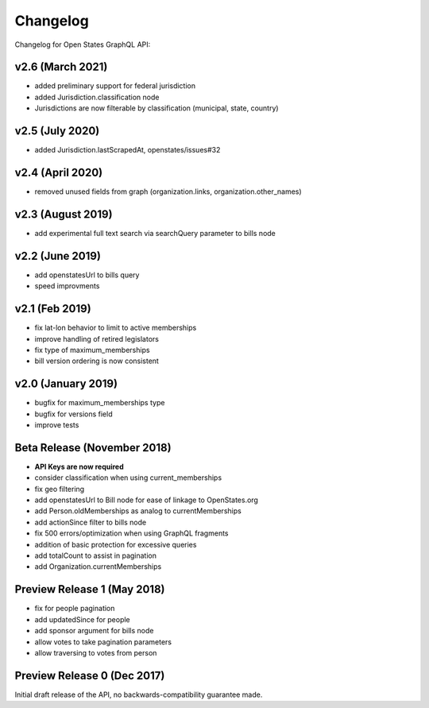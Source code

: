 Changelog
=========

Changelog for Open States GraphQL API:

v2.6 (March 2021)
-----------------

* added preliminary support for federal jurisdiction
* added Jurisdiction.classification node
* Jurisdictions are now filterable by classification (municipal, state, country)

v2.5 (July 2020)
-----------------

* added Jurisdiction.lastScrapedAt, openstates/issues#32

v2.4 (April 2020)
-----------------

* removed unused fields from graph (organization.links, organization.other_names)

v2.3 (August 2019)
------------------

* add experimental full text search via searchQuery parameter to bills node

v2.2 (June 2019)
-----------------

* add openstatesUrl to bills query
* speed improvments

v2.1 (Feb 2019)
------------------

* fix lat-lon behavior to limit to active memberships
* improve handling of retired legislators
* fix type of maximum_memberships
* bill version ordering is now consistent

v2.0 (January 2019)
-------------------

* bugfix for maximum_memberships type
* bugfix for versions field
* improve tests

Beta Release (November 2018)
-------------------------------

* **API Keys are now required**
* consider classification when using current_memberships
* fix geo filtering
* add openstatesUrl to Bill node for ease of linkage to OpenStates.org
* add Person.oldMemberships as analog to currentMemberships 
* add actionSince filter to bills node
* fix 500 errors/optimization when using GraphQL fragments
* addition of basic protection for excessive queries
* add totalCount to assist in pagination
* add Organization.currentMemberships


Preview Release 1 (May 2018)
----------------------------

* fix for people pagination
* add updatedSince for people
* add sponsor argument for bills node
* allow votes to take pagination parameters
* allow traversing to votes from person


Preview Release 0 (Dec 2017)
----------------------------

Initial draft release of the API, no backwards-compatibility guarantee made.

